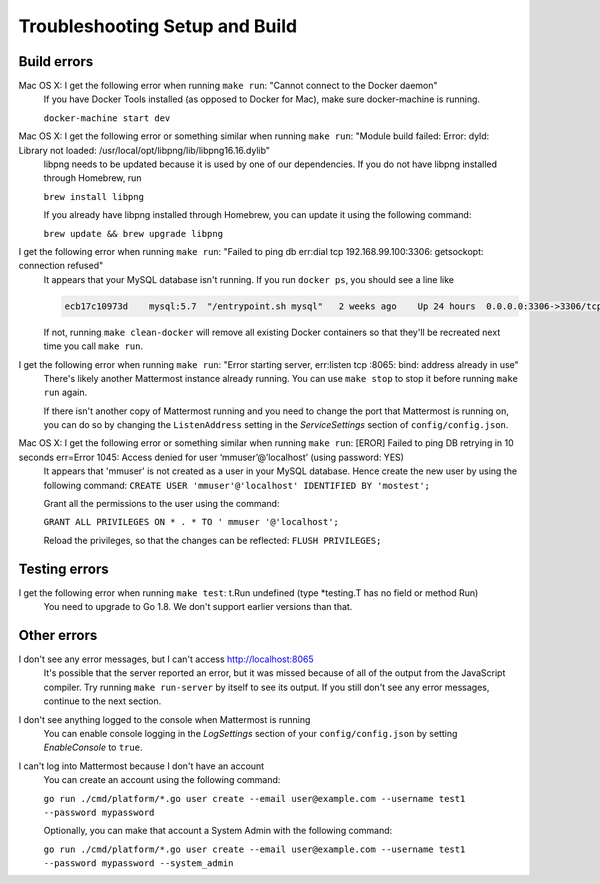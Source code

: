 .. _dev-setup-troubleshooting:

Troubleshooting Setup and Build
===============================

Build errors
------------

Mac OS X: I get the following error when running ``make run``: "Cannot connect to the Docker daemon"
  If you have Docker Tools installed (as opposed to Docker for Mac), make sure docker-machine is running.

  ``docker-machine start dev``

Mac OS X: I get the following error or something similar when running ``make run``: "Module build failed: Error: dyld: Library not loaded: /usr/local/opt/libpng/lib/libpng16.16.dylib"
  libpng needs to be updated because it is used by one of our dependencies. If you do not have libpng installed through Homebrew, run

  ``brew install libpng``

  If you already have libpng installed through Homebrew, you can update it using the following command:

  ``brew update && brew upgrade libpng``

I get the following error when running ``make run``: "Failed to ping db err:dial tcp 192.168.99.100:3306: getsockopt: connection refused"
  It appears that your MySQL database isn't running. If you run ``docker ps``, you should see a line like

  .. code-block:: text

    ecb17c10973d    mysql:5.7  "/entrypoint.sh mysql"   2 weeks ago    Up 24 hours  0.0.0.0:3306->3306/tcp     mattermost-mysql

  If not, running ``make clean-docker`` will remove all existing Docker containers so that they'll be recreated next time you call ``make run``.

I get the following error when running ``make run``: "Error starting server, err:listen tcp :8065: bind: address already in use"
  There's likely another Mattermost instance already running. You can use ``make stop`` to stop it before running ``make run`` again.

  If there isn't another copy of Mattermost running and you need to change the port that Mattermost is running on, you can do so by changing the ``ListenAddress`` setting in the *ServiceSettings* section of ``config/config.json``.

Mac OS X: I get the following error or something similar when running ``make run``: [EROR] Failed to ping DB retrying in 10 seconds err=Error 1045: Access denied for user ‘mmuser’@’localhost’ (using password: YES) 
  It appears that 'mmuser' is not created as a user in your MySQL database. Hence create the new user by using the following command:
  ``CREATE USER 'mmuser'@'localhost' IDENTIFIED BY 'mostest';``

  Grant all the permissions to the user using the command:

  ``GRANT ALL PRIVILEGES ON * . * TO '
  mmuser
  '@'localhost';``

  Reload the privileges, so that the changes can be reflected: 
  ``FLUSH PRIVILEGES;``

Testing errors
--------------

I get the following error when running ``make test``: t.Run undefined (type *testing.T has no field or method Run)
  You need to upgrade to Go 1.8. We don't support earlier versions than that.

Other errors
------------

I don't see any error messages, but I can't access http://localhost:8065
  It's possible that the server reported an error, but it was missed because of all of the output from the JavaScript compiler. Try running ``make run-server`` by itself to see its output. If you still don't see any error messages, continue to the next section.

I don't see anything logged to the console when Mattermost is running
  You can enable console logging in the *LogSettings* section of your ``config/config.json`` by setting *EnableConsole* to ``true``.

I can't log into Mattermost because I don't have an account
  You can create an account using the following command:

  ``go run ./cmd/platform/*.go user create --email user@example.com --username test1 --password mypassword``

  Optionally, you can make that account a System Admin with the following command:

  ``go run ./cmd/platform/*.go user create --email user@example.com --username test1 --password mypassword --system_admin``
